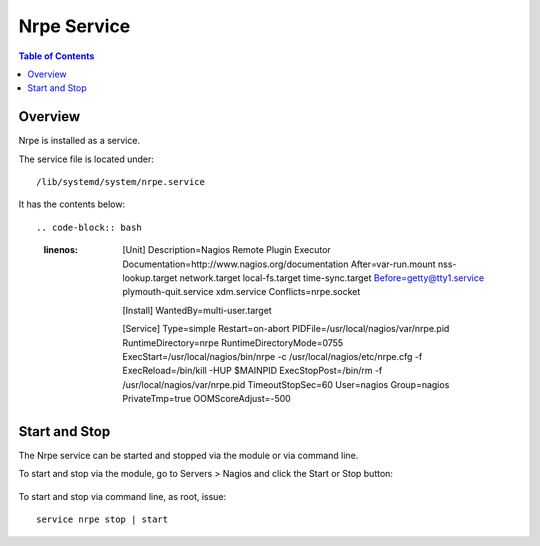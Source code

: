 .. This is a comment. Note how any initial comments are moved by
   transforms to after the document title, subtitle, and docinfo.

.. demo.rst from: http://docutils.sourceforge.net/docs/user/rst/demo.txt

.. |EXAMPLE| image:: static/yi_jing_01_chien.jpg
   :width: 1em

**********************
Nrpe Service
**********************

.. contents:: Table of Contents
Overview
==================

Nrpe is installed as a service.

The service file is located under::

      /lib/systemd/system/nrpe.service
      
It has the contents below::

.. code-block:: bash
   :linenos:
   
      [Unit]
      Description=Nagios Remote Plugin Executor
      Documentation=http://www.nagios.org/documentation
      After=var-run.mount nss-lookup.target network.target local-fs.target time-sync.target
      Before=getty@tty1.service plymouth-quit.service xdm.service
      Conflicts=nrpe.socket

      [Install]
      WantedBy=multi-user.target

      [Service]
      Type=simple
      Restart=on-abort
      PIDFile=/usr/local/nagios/var/nrpe.pid
      RuntimeDirectory=nrpe
      RuntimeDirectoryMode=0755
      ExecStart=/usr/local/nagios/bin/nrpe -c /usr/local/nagios/etc/nrpe.cfg -f
      ExecReload=/bin/kill -HUP $MAINPID
      ExecStopPost=/bin/rm -f /usr/local/nagios/var/nrpe.pid
      TimeoutStopSec=60
      User=nagios
      Group=nagios
      PrivateTmp=true
      OOMScoreAdjust=-500

Start and Stop
==============

The Nrpe service can be started and stopped via the module or via command line.

To start and stop via the module, go to Servers > Nagios and click the Start or Stop button:

   .. image:: _static/nrpe-service.png

To start and stop via command line, as root, issue::

   service nrpe stop | start
